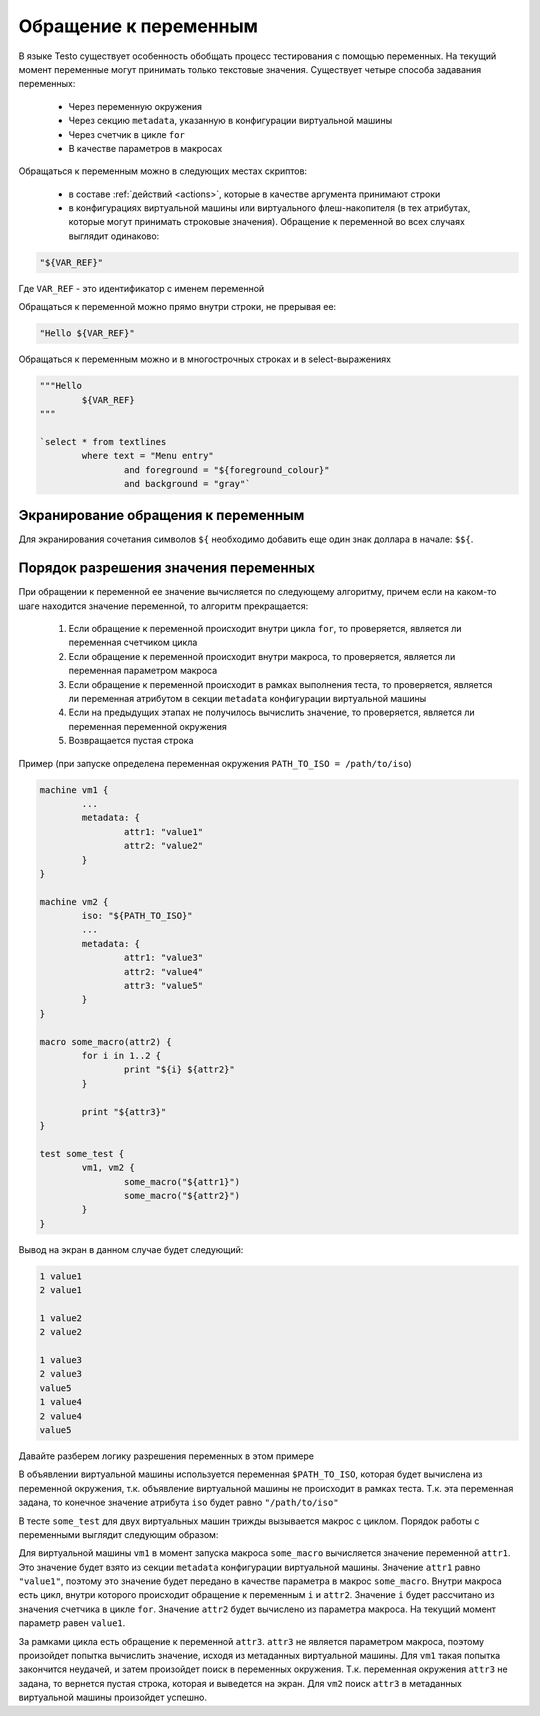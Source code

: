 ..  SPDX-License-Identifier: BSD-3-Clause
    Copyright(c) 2010-2014 Intel Corporation.

.. _var_refs:

Обращение к переменным
======================

В языке Testo существует особенность обобщать процесс тестирования с помощью переменных. На текущий момент переменные могут принимать только текстовые значения. Существует четыре способа задавания переменных:

	- Через переменную окружения
	- Через секцию ``metadata``, указанную в конфигурации виртуальной машины
	- Через счетчик в цикле ``for``
	- В качестве параметров в макросах

Обращаться к переменным можно в следующих местах скриптов:

	- в составе :ref:`действий <actions>`, которые в качестве аргумента принимают строки
	- в конфигурациях виртуальной машины или виртуального флеш-накопителя (в тех атрибутах, которые могут принимать строковые значения). Обращение к переменной во всех случаях выглядит одинаково:

.. code-block:: none

	"${VAR_REF}"

Где ``VAR_REF`` - это идентификатор с именем переменной

Обращаться к переменной можно прямо внутри строки, не прерывая ее:

.. code-block:: none

	"Hello ${VAR_REF}"

Обращаться к переменным можно и в многострочных строках и в select-выражениях

.. code-block:: none

	"""Hello
		${VAR_REF}
	"""

	`select * from textlines
		where text = "Menu entry"
			and foreground = "${foreground_colour}"
			and background = "gray"`

Экранирование обращения к переменным
++++++++++++++++++++++++++++++++++++

Для экранирования сочетания символов ``${`` необходимо добавить еще один знак доллара в начале: ``$${``.


Порядок разрешения значения переменных
++++++++++++++++++++++++++++++++++++++

При обращении к переменной ее значение вычисляется по следующему алгоритму, причем если на каком-то шаге находится значение переменной, то алгоритм прекращается:

	1) Если обращение к переменной происходит внутри цикла ``for``, то проверяется, является ли переменная счетчиком цикла
	2) Если обращение к переменной происходит внутри макроса, то проверяется, является ли переменная параметром макроса
	3) Если обращение к переменной происходит в рамках выполнения теста, то проверяется, является ли переменная атрибутом в секции ``metadata`` конфигурации виртуальной машины
	4) Если на предыдущих этапах не получилось вычислить значение, то проверяется, является ли переменная переменной окружения
	5) Возвращается пустая строка

Пример (при запуске определена переменная окружения ``PATH_TO_ISO = /path/to/iso``)

.. code-block:: none

	machine vm1 {
		...
		metadata: {
			attr1: "value1"
			attr2: "value2"
		}
	}

	machine vm2 {
		iso: "${PATH_TO_ISO}"
		...
		metadata: {
			attr1: "value3"
			attr2: "value4"
			attr3: "value5"
		}
	}

	macro some_macro(attr2) {
		for i in 1..2 {
			print "${i} ${attr2}"
		}

		print "${attr3}"
	}

	test some_test {
		vm1, vm2 {
			some_macro("${attr1}")
			some_macro("${attr2}")
		}
	}



Вывод на экран в данном случае будет следующий:

.. code-block:: none

	1 value1
	2 value1

	1 value2
	2 value2

	1 value3
	2 value3
	value5
	1 value4
	2 value4
	value5

Давайте разберем логику разрешения переменных в этом примере

В объявлении виртуальной машины используется переменная ``$PATH_TO_ISO``, которая будет вычислена из переменной окружения, т.к. объявление виртуальной машины не происходит в рамках теста. Т.к. эта переменная задана, то конечное значение атрибута ``iso`` будет равно ``"/path/to/iso"``

В тесте ``some_test`` для двух виртуальных машин трижды вызывается макрос с циклом. Порядок работы с переменными выглядит следующим образом:

Для виртуальной машины ``vm1`` в момент запуска макроса ``some_macro`` вычисляется значение переменной ``attr1``. Это значение будет взято из секции ``metadata`` конфигурации виртуальной машины. Значение ``attr1`` равно ``"value1"``, поэтому это значение будет передано в качестве параметра в макрос ``some_macro``. Внутри макроса есть цикл, внутри которого происходит обращение к переменным ``i`` и ``attr2``. Значение ``i`` будет рассчитано из значения счетчика в цикле ``for``. Значение ``attr2`` будет вычислено из параметра макроса. На текущий момент параметр равен ``value1``.

За рамками цикла есть обращение к переменной ``attr3``. ``attr3`` не является параметром макроса, поэтому произойдет попытка вычислить значение, исходя из метаданных виртуальной машины. Для ``vm1`` такая попытка закончится неудачей, и затем произойдет поиск в переменных окружения. Т.к. переменная окружения ``attr3`` не задана, то вернется пустая строка, которая и выведется на экран. Для ``vm2`` поиск ``attr3`` в метаданных виртуальной машины произойдет успешно.